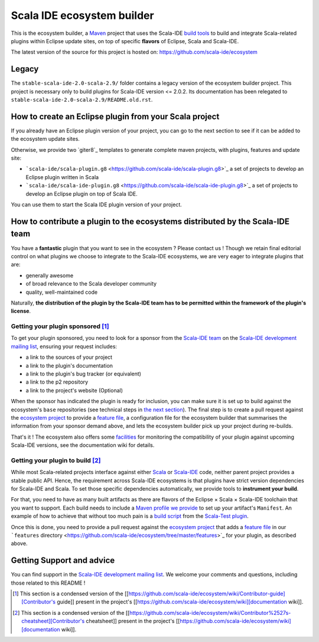 Scala IDE ecosystem builder
===========================

This is the ecosystem builder, a `Maven <https://maven.apache.org/>`_
project that uses the Scala-IDE `build
tools <https://github.com/scala-ide/build-tools>`_ to build and
integrate Scala-related plugins within Eclipse update sites, on top of
specific **flavors** of Eclipse, Scala and Scala-IDE.

The latest version of the source for this project is hosted on:
`https://github.com/scala-ide/ecosystem <https://github.com/scala-ide/ecosystem>`_

Legacy
------

The ``stable-scala-ide-2.0-scala-2.9/`` folder contains a legacy version
of the ecosystem builder project. This project is necessary only to
build plugins for Scala-IDE version <= 2.0.2. Its documentation has been
relegated to ``stable-scala-ide-2.0-scala-2.9/README.old.rst``.

How to create an Eclipse plugin from your Scala project
-------------------------------------------------------

If you already have an Eclipse plugin version of your project, you can
go to the next section to see if it can be added to the ecosystem update
sites.

Otherwise, we provide two \`giter8\`\_ templates to generate complete
maven projects, with plugins, features and update site:

-  ```scala-ide/scala-plugin.g8`` <https://github.com/scala-ide/scala-plugin.g8>`_
   a set of projects to develop an Eclipse plugin written in Scala

-  ```scala-ide/scala-ide-plugin.g8`` <https://github.com/scala-ide/scala-ide-plugin.g8>`_
   a set of projects to develop an Eclipse plugin on top of Scala IDE.

You can use them to start the Scala IDE plugin version of your project.

How to contribute a plugin to the ecosystems distributed by the Scala-IDE team
------------------------------------------------------------------------------

You have a **fantastic** plugin that you want to see in the ecosystem ?
Please contact us ! Though we retain final editorial control on what
plugins we choose to integrate to the Scala-IDE ecosystems, we are very
eager to integrate plugins that are:

-  generally awesome

-  of broad relevance to the Scala developer community

-  quality, well-maintained code

Naturally, **the distribution of the plugin by the Scala-IDE team has to
be permitted within the framework of the plugin's license**.

Getting your plugin sponsored [1]_
~~~~~~~~~~~~~~~~~~~~~~~~~~~~~~~~~~

To get your plugin sponsored, you need to look for a sponsor from the
`Scala-IDE team <http://scala-ide.org/team.html>`_ on the `Scala-IDE
development mailing
list <http://groups.google.com/group/scala-ide-dev>`_, ensuring your
request includes:

-  a link to the sources of your project

-  a link to the plugin's documentation

-  a link to the plugin's bug tracker (or equivalent)

-  a link to the p2 repository

-  a link to the project's website (Optional)

When the sponsor has indicated the plugin is ready for inclusion, you
can make sure it is set up to build against the ecosystem's ``base``
repositories (see technical steps in `the next section <#sec-1-3-2>`_).
The final step is to create a pull request against the `ecosystem
project <https://github.com/scala-ide/ecosystem>`_ to provide a `feature
file <https://github.com/scala-ide/ecosystem/wiki/Configuration#Add-ons-configuration>`_,
a configuration file for the ecosystem builder that summarises the
information from your sponsor demand above, and lets the ecosystem
builder pick up your project during re-builds.

That's it ! The ecosystem also offers some
`facilities <https://github.com/scala-ide/ecosystem/wiki/Plugin-maintenance-and-update>`_
for monitoring the compatibility of your plugin against upcoming
Scala-IDE versions, see the documentation wiki for details.

Getting your plugin to build [2]_
~~~~~~~~~~~~~~~~~~~~~~~~~~~~~~~~~

While most Scala-related projects interface against either
`Scala <http://www.scala-lang.org/>`_ or
`Scala-IDE <http://scala-ide.org/>`_ code, neither parent project
provides a stable public API. Hence, the requirement across Scala-IDE
ecosystems is that plugins have strict version dependencies for
Scala-IDE and Scala. To set those specific dependencies automatically,
we provide tools to **instrument your build**.

For that, you need to have as many built artifacts as there are flavors
of the Eclipse × Scala × Scala-IDE toolchain that you want to support.
Each build needs to include a `Maven profile we
provide <https://github.com/scala-ide/ecosystem/wiki/Providing-add-ons#Strict-version-dependencies>`_
to set up your artifact's ``Manifest``. An example of how to achieve
that without too much pain is a `build
script <https://github.com/scalatest/scalatest-eclipse-plugin/blob/master/ecosystem-build.sh>`_
from the `Scala-Test
plugin <https://github.com/scalatest/scalatest-eclipse-plugin>`_.

Once this is done, you need to provide a pull request against the
`ecosystem project <https://github.com/scala-ide/ecosystem>`_ that adds
a `feature
file <https://github.com/scala-ide/ecosystem/wiki/Configuration#Add-ons-configuration>`_
in our ```features``
directory <https://github.com/scala-ide/ecosystem/tree/master/features>`_
for your plugin, as described above.

Getting Support and advice
--------------------------

You can find support in the `Scala-IDE development mailing
list <https://groups.google.com/forum/#!forum/scala-ide-dev>`_. We
welcome your comments and questions, including those related to this
README !

.. [1]
   This section is a condensed version of the
   [[https://github.com/scala-ide/ecosystem/wiki/Contributor-guide][Contributor's
   guide]] present in the project's
   [[https://github.com/scala-ide/ecosystem/wiki][documentation wiki]].

.. [2]
   This section is a condensed version of the
   [[https://github.com/scala-ide/ecosystem/wiki/Contributor%2527s-cheatsheet][Contributor's
   cheatsheet]] present in the project's
   [[https://github.com/scala-ide/ecosystem/wiki][documentation wiki]].
